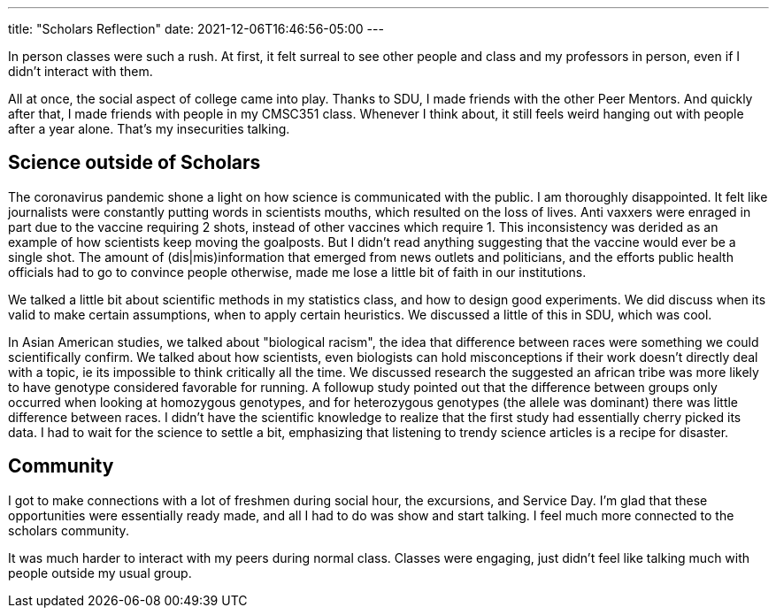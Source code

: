 ---
title: "Scholars Reflection"
date: 2021-12-06T16:46:56-05:00
---

In person classes were such a rush. At first, it felt surreal to see other people and class and my professors in person, even if I didn't interact with them. 

All at once, the social aspect of college came into play. Thanks to SDU, I made friends with the other Peer Mentors. And quickly after that, I made friends with people in my CMSC351 class. Whenever I think about, it still feels weird hanging out with people after a year alone. That's my insecurities talking.

== Science outside of Scholars

The coronavirus pandemic shone a light on how science is communicated with the public. I am thoroughly disappointed. It felt like journalists were constantly putting words in scientists mouths, which resulted on the loss of lives. Anti vaxxers were enraged in part due to the vaccine requiring 2 shots, instead of other vaccines which require 1. This inconsistency was derided as an example of how scientists keep moving the goalposts. But I didn't read anything suggesting that the vaccine would ever be a single shot. The amount of (dis|mis)information that emerged from news outlets and politicians, and the efforts public health officials had to go to convince people otherwise, made me lose a little bit of faith in our institutions. 

We talked a little bit about scientific methods in my statistics class, and how to design good experiments. We did discuss when its valid to make certain assumptions, when to apply certain heuristics. We discussed a little of this in SDU, which was cool. 

In Asian American studies, we talked about "biological racism", the idea that difference between races were something we could scientifically confirm. We talked about how scientists, even biologists can hold misconceptions if their work doesn't directly deal with a topic, ie its impossible to think critically all the time. We discussed research the suggested an african tribe was more likely to have genotype considered favorable for running. A followup study pointed out that the difference between groups only occurred when looking at homozygous genotypes, and for heterozygous genotypes (the allele was dominant) there was little difference between races. I didn't have the scientific knowledge to realize that the first study had essentially cherry picked its data. I had to wait for the science to settle a bit, emphasizing that listening to trendy science articles is a recipe for disaster.

== Community

I got to make connections with a lot of freshmen during social hour, the excursions, and Service Day. I'm glad that these opportunities were essentially ready made, and all I had to do was show and start talking. I feel much more connected to the scholars community. 

It was much harder to interact with my peers during normal class. Classes were engaging, just didn't feel like talking much with people outside my usual group.